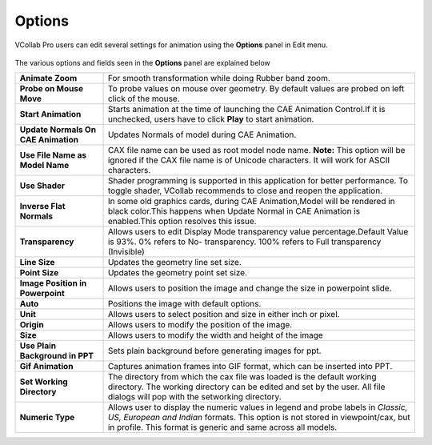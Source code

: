 Options
=================
VCollab Pro users can edit several settings for animation using the **Options** panel in Edit menu.

    |image1|


The various options and fields seen in the **Options** panel are explained below

===================================== ===========================================================
 **Animate Zoom**                      For smooth transformation while doing  Rubber band zoom.

 **Probe on Mouse Move**               To probe values on mouse over geometry. By default values 
                                       are  probed on left click of the mouse.

 **Start Animation**                   Starts animation at the time of  launching the CAE 
                                       Animation  Control.If it is unchecked, users have
                                       to click **Play** to start animation.

**Update Normals On CAE Animation**    Updates Normals of model during CAE Animation.

**Use File Name as Model Name**        CAX file name can be used as root model node name. 
                                       **Note:** This option will be ignored if the CAX file name 
                                       is of Unicode characters. It will work for ASCII 
                                       characters.

**Use Shader**                         Shader programming is supported in this application for 
                                       better performance. To toggle shader, VCollab recommends
                                       to close and reopen the application.

**Inverse Flat Normals**               In some old graphics cards, during CAE Animation,Model will 
                                       be rendered in black color.This happens when Update Normal 
                                       in CAE Animation is enabled.This option resolves this 
                                       issue.  

**Transparency**                       Allows users to edit Display Mode transparency value 
                                       percentage.Default Value is 93%. 0% refers to No- 
                                       transparency. 100% refers to Full transparency (Invisible)

**Line Size**                          Updates the geometry line set size.

**Point Size**                         Updates the geometry point set size.

**Image Position in Powerpoint**       Allows users to position the image and change the size in 
                                       powerpoint slide.

**Auto**                               Positions the image with default options.

**Unit**                               Allows users to select position and size in either inch or 
                                       pixel.
**Origin**                             Allows users to modify the position of the image.

**Size**                               Allows users to modify the width and height of the image

**Use Plain Background in PPT**        Sets plain background before generating images for ppt.

**Gif Animation**                      Captures animation frames into GIF format, which can be 
                                       inserted into PPT.

**Set Working Directory**              The directory from which the cax file was loaded is the  
                                       default working directory. The working directory can be  
                                       edited and set by the user. All file dialogs will pop
                                       with the setworking directory.

**Numeric Type**                       Allows user to display the numeric values in legend and probe labels
                                       in *Classic, US, European and Indian* formats. This option is not 
                                       stored in viewpoint/cax, but in profile. This format is  generic and same across all models.
===================================== ===========================================================


.. |image1| image:: JPGImages/edit_Options_Panel.png



                                        
